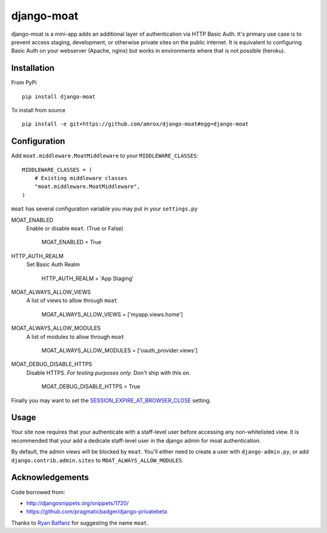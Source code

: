 ===========
django-moat
===========

django-moat is a mini-app adds an additional layer of authentication via HTTP
Basic Auth. It's primary use case is to prevent access staging, development, or
otherwise private sites on the public internet. It is equivalent to configuring
Basic Auth on your webserver (Apache, nginx) but works in environments where
that is not possible (heroku).

Installation
------------

From PyPi ::

    pip install django-moat

To install from source ::

    pip install -e git+https://github.com/amrox/django-moat#egg=django-moat


Configuration
-------------

Add ``moat.middleware.MoatMiddleware`` to your ``MIDDLEWARE_CLASSES``::

    MIDDLEWARE_CLASSES = (
        # Existing middleware classes
        "moat.middleware.MoatMiddleware",
    )

``moat`` has several configuration variable you may put in your ``settings.py``

MOAT_ENABLED
    Enable or disable ``moat``. (True or False)
    
        MOAT_ENABLED = True

HTTP_AUTH_REALM 
    Set Basic Auth Realm
    
        HTTP_AUTH_REALM = 'App Staging'

MOAT_ALWAYS_ALLOW_VIEWS
    A list of views to allow through ``moat``

        MOAT_ALWAYS_ALLOW_VIEWS = ['myapp.views.home']
    
MOAT_ALWAYS_ALLOW_MODULES 
    A list of modules to allow through ``moat``

        MOAT_ALWAYS_ALLOW_MODULES = ['oauth_provider.views']

MOAT_DEBUG_DISABLE_HTTPS
    Disable HTTPS. *For testing purposes only.* Don't ship with this on.
        
        MOAT_DEBUG_DISABLE_HTTPS = True


Finally you may want to set the `SESSION_EXPIRE_AT_BROWSER_CLOSE <https://docs.djangoproject.com/en/1.3/ref/settings/#std:setting-SESSION_EXPIRE_AT_BROWSER_CLOSE>`_ setting.

Usage
-----

Your site now requires that your authenticate with a staff-level user before
accessing any non-whitelisted view. It is recommended that your add a dedicate
staff-level user in the django admin for moat authentication.

By default, the admin views will be blocked by ``moat``. You'll either need to
create a user with ``django-admin.py``, or add ``django.contrib.admin.sites``
to ``MOAT_ALWAYS_ALLOW_MODULES``.

Acknowledgements
----------------

Code borrowed from:

- http://djangosnippets.org/snippets/1720/
- https://github.com/pragmaticbadger/django-privatebeta

Thanks to `Ryan Balfanz <http://ryanbalfanz.net/>`_ for suggesting the name ``moat``.
